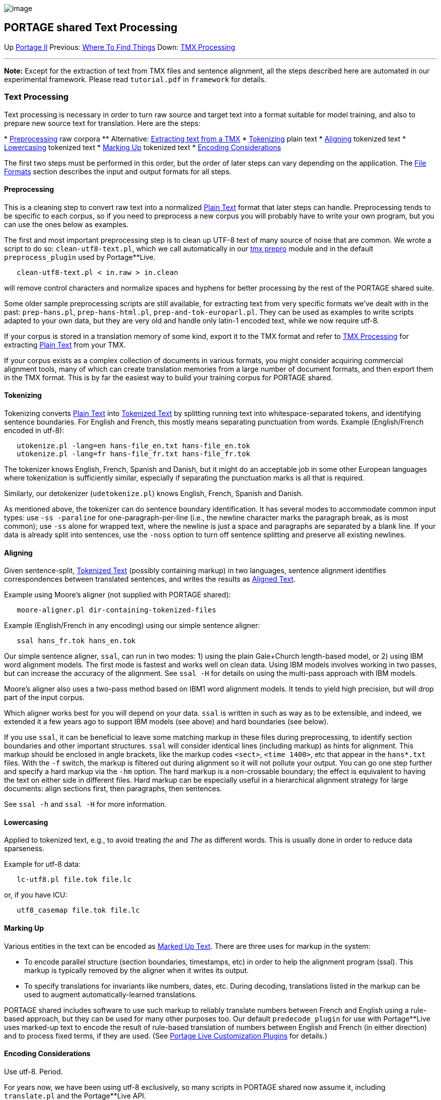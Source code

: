 image:uploads/NRC_banner_e.jpg[image]

PORTAGE shared Text Processing
------------------------------

Up link:PortageMachineTranslation.html[Portage II] Previous:
link:PORTAGE_sharedWhereToFindThings.html[Where To Find Things]
Down: link:TMXProcessing.html[TMX Processing]

'''''

*Note:* Except for the extraction of text from TMX files and sentence
alignment, all the steps described here are automated in our
experimental framework. Please read `tutorial.pdf` in `framework` for
details.

Text Processing
~~~~~~~~~~~~~~~

Text processing is necessary in order to turn raw source and target text
into a format suitable for model training, and also to prepare new
source text for translation. Here are the steps:

*
link:PORTAGE_sharedTextProcessing.html#Preprocessing[Preprocessing]
raw corpora
** Alternative: link:TMXProcessing.html[Extracting text from a
TMX]
* link:PORTAGE_sharedTextProcessing.html#Tokenizing[Tokenizing]
plain text
* link:PORTAGE_sharedTextProcessing.html#Aligning[Aligning]
tokenized text
*
link:PORTAGE_sharedTextProcessing.html#Lowercasing[Lowercasing]
tokenized text
* link:PORTAGE_sharedTextProcessing.html#MarkingUp[Marking Up]
tokenized text
*
link:PORTAGE_sharedTextProcessing.html#EncodingConsiderations[Encoding
Considerations]

The first two steps must be performed in this order, but the order of
later steps can vary depending on the application. The
link:PORTAGE_sharedFileFormats.html[File Formats] section
describes the input and output formats for all steps.

Preprocessing
^^^^^^^^^^^^^

This is a cleaning step to convert raw text into a normalized
link:PORTAGE_sharedFileFormats.html#PlainText[Plain Text]
format that later steps can handle. Preprocessing tends to be specific
to each corpus, so if you need to preprocess a new corpus you will
probably have to write your own program, but you can use the ones below
as examples.

The first and most important preprocessing step is to clean up UTF-8
text of many source of noise that are common. We wrote a script to do
so: `clean-utf8-text.pl`, which we call automatically in our
link:TMXProcessing.html[tmx prepro] module and in the default
`preprocess_plugin` used by Portage**Live.

-----------------------------------------
   clean-utf8-text.pl < in.raw > in.clean
-----------------------------------------

will remove control characters and normalize spaces and hyphens for
better processing by the rest of the PORTAGE shared suite.

Some older sample preprocessing scripts are still available, for
extracting text from very specific formats we've dealt with in the past:
`prep-hans.pl`, `prep-hans-html.pl`, `prep-and-tok-europarl.pl`. They
can be used as examples to write scripts adapted to your own data, but
they are very old and handle only latin-1 encoded text, while we now
require utf-8.

If your corpus is stored in a translation memory of some kind, export it
to the TMX format and refer to link:TMXProcessing.html[TMX
Processing] for extracting
link:PORTAGE_sharedFileFormats.html#PlainText[Plain Text] from
your TMX.

If your corpus exists as a complex collection of documents in various
formats, you might consider acquiring commercial alignment tools, many
of which can create translation memories from a large number of document
formats, and then export them in the TMX format. This is by far the
easiest way to build your training corpus for PORTAGE shared.

Tokenizing
^^^^^^^^^^

Tokenizing converts
link:PORTAGE_sharedFileFormats.html#PlainText[Plain Text] into
link:PORTAGE_sharedFileFormats.html#TokenizedText[Tokenized
Text] by splitting running text into whitespace-separated tokens, and
identifying sentence boundaries. For English and French, this mostly
means separating punctuation from words. Example (English/French encoded
in utf-8):

----------------------------------------------------------
   utokenize.pl -lang=en hans-file_en.txt hans-file_en.tok
   utokenize.pl -lang=fr hans-file_fr.txt hans-file_fr.tok
----------------------------------------------------------

The tokenizer knows English, French, Spanish and Danish, but it might do
an acceptable job in some other European languages where tokenization is
sufficiently similar, especially if separating the punctuation marks is
all that is required.

Similarly, our detokenizer (`udetokenize.pl`) knows English, French,
Spanish and Danish.

As mentioned above, the tokenizer can do sentence boundary
identification. It has several modes to accommodate common input types:
use `-ss -paraline` for one-paragraph-per-line (i.e., the newline
character marks the paragraph break, as is most common); use `-ss` alone
for wrapped text, where the newline is just a space and paragraphs are
separated by a blank line. If your data is already split into sentences,
use the `-noss` option to turn off sentence splitting and preserve all
existing newlines.

Aligning
^^^^^^^^

Given sentence-split,
link:PORTAGE_sharedFileFormats.html#TokenizedText[Tokenized
Text] (possibly containing markup) in two languages, sentence alignment
identifies correspondences between translated sentences, and writes the
results as
link:PORTAGE_sharedFileFormats.html#AlignedText[Aligned Text].

Example using Moore's aligner (not supplied with PORTAGE shared):

--------------------------------------------------
   moore-aligner.pl dir-containing-tokenized-files
--------------------------------------------------

Example (English/French in any encoding) using our simple sentence
aligner:

-------------------------------
   ssal hans_fr.tok hans_en.tok
-------------------------------

Our simple sentence aligner, `ssal`, can run in two modes: 1) using the
plain Gale+Church length-based model, or 2) using IBM word alignment
models. The first mode is fastest and works well on clean data. Using
IBM models involves working in two passes, but can increase the accuracy
of the alignment. See `ssal -H` for details on using the multi-pass
approach with IBM models.

Moore's aligner also uses a two-pass method based on IBM1 word alignment
models. It tends to yield high precision, but will drop part of the
input corpus.

Which aligner works best for you will depend on your data. `ssal` is
written in such as way as to be extensible, and indeed, we extended it a
few years ago to support IBM models (see above) and hard boundaries (see
below).

If you use `ssal`, it can be beneficial to leave some matching markup in
these files during preprocessing, to identify section boundaries and
other important structures. `ssal` will consider identical lines
(including markup) as hints for alignment. This markup should be
enclosed in angle brackets, like the markup codes `<sect>`,
`<time 1400>`, etc that appear in the `hans*.txt` files. With the `-f`
switch, the markup is filtered out during alignment so it will not
pollute your output. You can go one step further and specify a hard
markup via the `-hm` option. The hard markup is a non-crossable
boundary; the effect is equivalent to having the text on either side in
different files. Hard markup can be especially useful in a hierarchical
alignment strategy for large documents: align sections first, then
paragraphs, then sentences.

See `ssal -h` and `ssal -H` for more information.

Lowercasing
^^^^^^^^^^^

Applied to tokenized text, e.g., to avoid treating _the_ and _The_ as
different words. This is usually done in order to reduce data
sparseness.

Example for utf-8 data:

------------------------------
   lc-utf8.pl file.tok file.lc
------------------------------

or, if you have ICU:

--------------------------------
   utf8_casemap file.tok file.lc
--------------------------------

Marking Up
^^^^^^^^^^

Various entities in the text can be encoded as
link:PORTAGE_sharedFileFormats.html#MarkedUpText[Marked Up
Text]. There are three uses for markup in the system:

* To encode parallel structure (section boundaries, timestamps, etc) in
order to help the alignment program (ssal). This markup is typically
removed by the aligner when it writes its output.

* To specify translations for invariants like numbers, dates, etc.
During decoding, translations listed in the markup can be used to
augment automatically-learned translations.

PORTAGE shared includes software to use such markup to reliably
translate numbers between French and English using a rule-based
approach, but they can be used for many other purposes too. Our default
`predecode_plugin` for use with Portage**Live uses marked-up text to
encode the result of rule-based translation of numbers between English
and French (in either direction) and to process fixed terms, if they are
used. (See link:PortageLiveCustomizationPlugins.html[Portage
Live Customization Plugins] for details.)

Encoding Considerations
^^^^^^^^^^^^^^^^^^^^^^^

Use utf-8. Period.

For years now, we have been using utf-8 exclusively, so many scripts in
PORTAGE shared now assume it, including `translate.pl` and the
Portage**Live API.

Use `iconv` to convert text from other encodings to utf-8.

The main exception is TMX files: the standard says they can be encoded
in either utf-16 or utf-8, so we automatically accept either and convert
them to utf-8 as needed.

However, it is still noteworthy that except for pre- and post-processing
(such as text clean up, lowercasing, tokenizing, detokenizing), the core
programs in PORTAGE shared treat the data as a byte stream, and are
encoding agnostic. They care only that the space, tab and newline
characters be encoded using their single-byte ASCII representation.
Thus, these core programs support all iso-latin-N encodings, cp-1252,
utf-8, the GB encodings for Chinese, but not utf-16/ucs-2 nor
utf-32/ucs-4.

'''''

Up link:PortageMachineTranslation.html[Portage II] Previous:
link:PORTAGE_sharedWhereToFindThings.html[Where To Find Things]
Down: link:TMXProcessing.html[TMX Processing]  +

'''''

 +

[cols="<,<,<",]
|=======================================================================
|image:uploads/iit_sidenav_graphictop_e.gif[NRC-CNRC]
|image:uploads/mainf1.gif[National
Research Council Canada]
|image:uploads/mainWordmark.gif[Government
of Canada]

|image:uploads/sidenav_graphicbottom_e.gif[NRC-CNRC]
|Traitement multilingue de textes / Multilingual Text Processing +
 Technologies de l'information et des communications / Information and
Communications Technologies +
 Conseil national de recherches Canada / National Research Council
Canada +
 Copyright 2004-2016, Sa Majesté la Reine du Chef du Canada / Her
Majesty in Right of Canada
|=======================================================================

